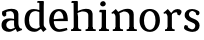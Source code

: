 SplineFontDB: 3.0
FontName: Experiment-Latin
FullName: Experiment-Latin
FamilyName: Experiment-Latin
Weight: Regular
Copyright: Copyright (c) 2015, Pathum Egodawatta
UComments: "2015-9-29: Created with FontForge (http://fontforge.org)"
Version: 0.001
ItalicAngle: 0
UnderlinePosition: -204
UnderlineWidth: 102
Ascent: 1536
Descent: 512
InvalidEm: 0
LayerCount: 4
Layer: 0 0 "Back" 1
Layer: 1 0 "Fore" 0
Layer: 2 0 "Back 3" 1
Layer: 3 0 "s1" 1
PreferredKerning: 4
XUID: [1021 779 -1439063335 14876943]
FSType: 0
OS2Version: 0
OS2_WeightWidthSlopeOnly: 0
OS2_UseTypoMetrics: 1
CreationTime: 1443542790
ModificationTime: 1448322269
PfmFamily: 17
TTFWeight: 400
TTFWidth: 5
LineGap: 250
VLineGap: 0
OS2TypoAscent: 1800
OS2TypoAOffset: 0
OS2TypoDescent: -512
OS2TypoDOffset: 0
OS2TypoLinegap: 250
OS2WinAscent: 1800
OS2WinAOffset: 0
OS2WinDescent: 100
OS2WinDOffset: 0
HheadAscent: 1595
HheadAOffset: 0
HheadDescent: -56
HheadDOffset: 0
OS2CapHeight: 0
OS2XHeight: 0
OS2Vendor: 'PfEd'
Lookup: 260 1 0 "'abvm' Above Base Mark in Thaana lookup 0" { "'abvm' Above Base Mark in Thaana lookup 0-1"  } ['abvm' ('thaa' <'dflt' > ) ]
MarkAttachClasses: 1
DEI: 91125
Encoding: ISO8859-1
Compacted: 1
UnicodeInterp: none
NameList: sinhala
DisplaySize: -96
AntiAlias: 1
FitToEm: 1
WinInfo: 0 8 2
BeginPrivate: 0
EndPrivate
Grid
-2048 133.120117188 m 0
 4096 133.120117188 l 1024
-2048 -40.9599609375 m 4
 4096 -40.9599609375 l 1028
-2048 980.9921875 m 0
 4096 980.9921875 l 1024
-2048 1104.89648438 m 0
 4096 1104.89648438 l 1024
-2048 1495.04003906 m 0
 4096 1495.04003906 l 1024
-2048 241.6640625 m 0
 4096 241.6640625 l 1024
-2048 934.297851562 m 0
 4096 934.297851562 l 1024
-2048 1411.48144531 m 0
 4096 1411.48144531 l 1024
EndSplineSet
AnchorClass2: "thn_ubufibi" "'abvm' Above Base Mark in Thaana lookup 0-1" 
BeginChars: 256 10

StartChar: space
Encoding: 32 32 0
GlifName: space
Width: 441
VWidth: 0
Flags: HW
LayerCount: 4
Back
Fore
Layer: 2
Layer: 3
EndChar

StartChar: uni0061
Encoding: 97 97 1
GlifName: uni0061
Width: 1152
VWidth: 79
Flags: HMW
LayerCount: 4
Back
SplineSet
896 182 m 1
 896 182 694.853515625 -42 463 -42 c 0
 251.040039062 -42 79 69.630859375 79 295 c 0
 79 541.403320312 251.990234375 655.481445312 517 656 c 0
 677.350585938 656.313476562 831 625 831 625 c 1
 802 509 l 1
 526 566 l 1
 432.783203125 545.999023438 351 446.467773438 351 301 c 0
 351 178.541015625 414.240234375 84 514 84 c 0
 524 84 524 88 524 88 c 0
 823 249 l 1
 896 182 l 1
94 968 m 5
 219 1009 l 5
 280 846 l 5
 320 736 l 5
 161 691 l 5
 97.6220703125 744.662109375 60.484375 852.65234375 94 968 c 5
678 386 m 2
 678 786 l 0
 678 786 682.016601562 961.32421875 516 999 c 1
 516 999 278.727539062 849 276 849 c 1
 94 968 l 0
 145.311523438 1028.46777344 374.641601562 1137 538 1137 c 0
 762.598632812 1137 930.096679688 983 932 737 c 0
 932 347 l 1
 932 279.611328125 941.025390625 197.877929688 990 173.120117188 c 1
 1073 156 l 1
 1073 156 1072.70898438 0 1074 0 c 1
 800 0 l 1
 708 224 l 1
 678 386 l 2
EndSplineSet
Fore
SplineSet
134 1008 m 1
 319 1019 l 1
 320 796 l 1
 251 741 l 1
 129 719 52 879 134 1008 c 1
866 152 m 1
 866 152 665 -42 453 -42 c 0
 287 -42 79 44 79 305 c 0
 79 580 295 646 477 646 c 0
 624 646 781 603 781 603 c 1
 782 539 l 1
 556 546 l 1
 431 529 321 452 321 317 c 0
 321 184 418 94 564 94 c 0
 813 179 l 1
 866 152 l 1
720 326 m 2
 720 776 l 0
 718 919 649 1002 538 1019 c 1
 376 1000 160 951 156 951 c 1
 134 1008 l 0
 184 1043 367 1137 588 1137 c 0
 813 1137 940 1053 942 877 c 0
 942 397 l 1
 942 323 974 164 1040 137 c 1
 1113 120 l 1
 1134 54 l 1
 874 -46 l 1
 798 130 l 1
 760 154 l 1
 738 208 720 272 720 326 c 2
EndSplineSet
Layer: 2
Layer: 3
EndChar

StartChar: uni006E
Encoding: 110 110 2
GlifName: uni006E_
Width: 1417
VWidth: 79
Flags: HMW
LayerCount: 4
Back
Fore
SplineSet
1215 180 m 1
 1216 100 1308 81 1377 81 c 1
 1377 0 l 2
 853 0 l 2
 851 81 l 1
 917 83 993 109 993 180 c 1
 1215 180 l 1
506 180 m 1
 507 100 599 81 668 81 c 1
 668 0 l 2
 143 0 l 6
 141 81 l 5
 207 83 283 109 283 180 c 5
 506 180 l 1
507 0 m 1
 283 0 l 5
 283 729 l 5
 283 808 220 909 173 907 c 5
 119 882 l 5
 100 878 69 924 73 934 c 5
 297 1126 l 1
 448 947 l 0
 476 919 l 1
 476 919 505 846 505 729 c 2
 507 0 l 1
1216 0 m 1
 992 0 l 1
 992 752 l 0
 991 951 843 1000 700 1003 c 1
 372 865 l 1
 378 947 l 0
 378 947 625 1137 894 1137 c 0
 1124 1137 1212 1025 1215 855 c 0
 1216 0 l 1
EndSplineSet
Layer: 2
Layer: 3
EndChar

StartChar: uni0064
Encoding: 100 100 3
GlifName: uni0064
Width: 1262
VWidth: 153
Flags: HMWO
LayerCount: 4
Back
Fore
SplineSet
1069 1493 m 1
 838 1444 l 1
 733 1447 l 1
 725 1455.33587786 711 1508.12977099 762 1538 c 1
 1046 1538 l 0
 1069 1493 l 1
928 949 m 1
 664 1021 l 0
 368 1021 308 778 308 549 c 0
 308 274 431 121 716 115 c 1
 904 226 l 1
 992 208 l 1
 992 208 828 -41 586 -41 c 0
 231 -41 81 225 81 528 c 0
 81 898 234 1124 554 1125 c 0
 772 1125 958 1013 958 1013 c 1
 928 949 l 1
1093 225 m 1
 1205 87 l 1
 1034 -50 l 5
 903 132 l 1
 1093 225 l 1
915 121 m 2
 905.805970149 116.417475728 839.149253731 203.485436893 838 357 c 1
 836 1448 l 1
 1069 1493 l 1
 1062 1266 l 1
 1062 318 l 1
 1065.1 245.12195122 1093 225 1093 225 c 1
 915 121 l 2
EndSplineSet
Layer: 2
Layer: 3
EndChar

StartChar: uni0068
Encoding: 104 104 4
GlifName: uni0068
Width: 1372
VWidth: 79
Flags: HMW
LayerCount: 4
Back
SplineSet
946 45 m 5
 1105 166 l 4
 1110.33300781 131.565429688 1134.33300781 107.913085938 1176 94 c 5
 1210.48730469 82.5087890625 1261 71.8203125 1261 71.8203125 c 5
 1274 20 l 5
 1274 20 1261.69824219 0 1202 0 c 5
 969 0 l 4
 946 45 l 5
1144 189 m 5
 1147.70117188 55.751953125 1119 0.619140625 1119 0.619140625 c 5
 1080.79101562 0.8916015625 1038.44140625 0 902 0 c 4
 865.676757812 0 804 12 804 42 c 5xb8
 835 90 l 5
 880 90 939 92.4443359375 941 143 c 5
 1144 189 l 5
207 45 m 5
 414 158 l 5
 414.461914062 110.217773438 466 85 547 84.8203125 c 5
 566 27 l 5
 566 6.8720703125 523.698242188 -0.685546875 494 0 c 5
 230 0 l 4
 207 45 l 5
1148 0 m 5
 1074.11132812 2 1019.07421875 -2 940 0 c 5
 940 154 l 5
 940 236.25 942.516601562 733.318359375 938 812 c 4
 928.421875 978.869140625 846.05078125 1017.48339844 711 1023 c 5
 376 935 l 5
 353 1017 l 4
 353 1017 589.5 1137 783 1137 c 4
 994.48828125 1137 1111.31445312 1055.13867188 1134 885 c 4
 1146 795 1145 688 1145 590 c 4
 1145 424 1148 57 1148 0 c 5
403 1493 m 5
 192 1374 l 5
 192 1374 77 1397.1796875 77 1397.1796875 c 5
 68.75 1408.79199219 55 1465 106 1508 c 5
 380 1538 l 4
 403 1493 l 5
405 189 m 5
 408.701171875 55.751953125 380 0.619140625 380 0.619140625 c 5
 341.791015625 0.8916015625 279.44140625 0 143 0 c 4
 116.676757812 0 65 2 65 32 c 5xb8
 96 90 l 5
 141 90 200 102.444335938 202 153 c 5
 405 189 l 5
414 0 m 5
 203 0 l 5xb8
 192 1374 l 5
 403 1493 l 5
 403 1025 l 4
 375 936 l 5
 376 935 414 794 414 716 c 5
 414 0 l 5
EndSplineSet
Fore
SplineSet
414 180 m 1
 415 100 507 81 576 81 c 1
 576 0 l 2
 54 0 l 2
 52 81 l 1
 117.535211268 83 193 109 193 180 c 5
 414 180 l 1
1158 180 m 1
 1158.99382716 100 1250.42592593 81 1319 81 c 1
 1319 0 l 2
 797 0 l 2
 795 81 l 1
 860.535211268 83 936 109 936 180 c 1
 1158 180 l 1
1158 0 m 1
 936 0 l 1
 936 802 l 0
 935 993 759 1000 606 1003 c 1
 376 925 l 1
 362 1007 l 0
 362 1007 624 1137 818 1137 c 0
 1046.65102639 1137 1134.13489736 1055 1157 885 c 0
 1158 0 l 1
403 1493 m 1
 184 1434 l 1
 79 1437 l 1
 71 1445.59574468 57 1507.19858156 108 1538 c 1
 380 1538 l 0
 403 1493 l 1
414 0 m 1
 194 0 l 1
 184 1434 l 1
 403 1493 l 1
 403 1025 l 0
 375 936 l 1
 376 935 414 794 414 716 c 1
 414 0 l 1
EndSplineSet
Layer: 2
Layer: 3
EndChar

StartChar: uni006F
Encoding: 111 111 5
GlifName: uni006F_
Width: 1204
VWidth: 153
Flags: HMW
LayerCount: 4
Back
Fore
SplineSet
1123 539 m 0
 1123 250 948 -45 614 -45 c 0
 246 -45 80 241 80 532 c 0
 80 951 323 1129 605 1129 c 0
 875 1129 1123 964 1123 539 c 0
898 542 m 0
 898 832 773 1010 594 1023 c 1
 414 1006 304 800 305 535 c 0
 306 261 419 76 609 63 c 1
 801 81 898 268 898 542 c 0
EndSplineSet
Layer: 2
Layer: 3
EndChar

StartChar: uni0065
Encoding: 101 101 6
GlifName: uni0065
Width: 1118
VWidth: 79
Flags: HMW
LayerCount: 4
Back
SplineSet
1108.59179688 538.624023438 m 4
 1108.59179688 249.337890625 927.295898438 -45.0556640625 580.208007812 -45.0556640625 c 4
 238.185546875 -45.0556640625 45.6796875 241.6640625 45.6796875 532.48046875 c 4
 45.6796875 872.448242188 281.196289062 1113.53027344 576.112304688 1116.16015625 c 4
 863.83984375 1118.72558594 1108.59179688 894.975585938 1108.59179688 538.624023438 c 4
936.559570312 532.48046875 m 4
 936.559570312 839.6796875 739.952148438 980.9921875 569.967773438 983.040039062 c 5
 369.263671875 960.51171875 227.952148438 772.095703125 227.952148438 534.528320312 c 4
 227.952148438 292.864257812 404.080078125 90.1123046875 590.448242188 88.064453125 c 5
 757.3984375 94.2080078125 936.559570312 253.322265625 936.559570312 532.48046875 c 4
EndSplineSet
Fore
SplineSet
133 584 m 1
 591 631 l 1
 792 633 l 1
 788.158730159 766 737.261904762 1004 550 1022 c 1
 426.220883534 1005 286.83935743 882 291 561 c 1
 291 325 369 98 605 88 c 1
 721 104 964 160 968 160 c 1
 996 51 l 0
 906 20 754 -41 569 -43 c 0
 266.614314115 -47 62 222 62 530 c 0
 62 924 278.765913758 1124 553 1124 c 0
 886 1124 1014 951 1016 507 c 1
 193 507 l 1
 133 584 l 1
EndSplineSet
Layer: 2
Layer: 3
EndChar

StartChar: uni0069
Encoding: 105 105 7
GlifName: uni0069
Width: 685
VWidth: 79
Flags: HMW
LayerCount: 4
Back
Fore
SplineSet
463 1043 m 5
 237 959 l 5
 127 962 l 5
 119 973.267175573 105 1044.6259542 156 1085 c 5
 440 1085 l 4
 463 1043 l 5
462 180 m 1
 462.93902439 100 550.268292683 81 616 81 c 1
 616 0 l 2
 102 0 l 2
 100 81 l 1
 165 83 240 109 240 180 c 1
 462 180 l 1
160 1374 m 0
 160 1461 231 1529 324 1529 c 0
 394 1529 449 1445 449 1394 c 0
 449 1318 381 1258 295 1258 c 0
 219 1258 160 1329 160 1374 c 0
462 -1 m 1
 239 1 l 1
 244 916 l 5
 244 914 238 983 238 983 c 5
 397 1064 l 5
 462 1041 l 5
 462 -1 l 1
EndSplineSet
Layer: 2
Layer: 3
EndChar

StartChar: uni0073
Encoding: 115 115 8
GlifName: uni0073
Width: 1023
VWidth: 0
Flags: HMW
LayerCount: 4
Back
SplineSet
696 900 m 5
 623.170898438 975.981445312 525.0234375 1002.078125 524 1002 c 4
 402.692382812 993.869140625 313.89453125 934 315 832 c 4
 316.36328125 701.14453125 430.275390625 631.125976562 549 590.7734375 c 4
 731.266601562 531.534179688 906.676757812 429.918945312 907 245.702148438 c 4
 907.365234375 50.1064453125 742.766601562 -45.107421875 538 -46 c 4
 330.219726562 -46.791015625 176 79 176 79 c 5
 160.41796875 130.158203125 170 227.0078125 170 227.0078125 c 5
 304 242.702148438 l 5
 325 166 l 5
 372.741210938 92.703125 514.107421875 52.3369140625 518 52.3369140625 c 4
 594.125 52.3369140625 707 105.609375 707 201.702148438 c 5
 707 302.055664062 588.58984375 363.5234375 431 419.278320312 c 4
 249.491210938 490.561523438 121.202148438 623.952148438 122 796 c 4
 123.23828125 985.38671875 263.047851562 1125.95410156 519 1126 c 4
 649.745117188 1126.01757812 789.352539062 1060.45214844 854.435546875 974 c 5
 878.975585938 908 858 818 858 818 c 5
 720 798 l 5
 696 900 l 5
EndSplineSet
Fore
SplineSet
302 193 m 1
 377 113 516 82 517 82 c 0
 614.615819209 91 681.84180791 165 680 277 c 0
 679.063926941 371 577.03196347 420 475 458 c 0
 303 518 137 621 137 807 c 0
 137 1021 306 1125 516 1126 c 0
 724 1127 878 1001 878 1001 c 1
 921 923 888 827 814 803 c 1
 720 837 l 1
 709 924 l 1
 666 991 539 1028 536 1028 c 0
 462.834170854 1028 354 964 354 851 c 5
 354 739 453.89453125 681 593 630 c 0
 775 568 903 452 902 283 c 0
 901 83 761 -46 532 -46 c 0
 406 -46 192 20 135 91 c 1
 110 117 103 142 103 164 c 0
 104 299 180 307 180 307 c 1
 297 268 l 1
 302 193 l 1
EndSplineSet
Layer: 2
Layer: 3
EndChar

StartChar: uni0072
Encoding: 114 114 9
Width: 1047
VWidth: 79
Flags: HMW
LayerCount: 4
Back
Fore
SplineSet
506 180 m 1
 507 100 588 81 648 81 c 1
 648 0 l 2
 154 0 l 2
 152 81 l 1
 213 83 284 109 284 180 c 1
 506 180 l 1
507 0 m 1
 284 0 l 1
 284 729 l 1
 284 808 221 909 174 907 c 1
 120 882 l 1
 101 878 70 924 74 934 c 1
 297 1126 l 1
 476 919 l 1
 476 919 505 846 505 729 c 2
 507 0 l 1
403 842 m 1
 572 1041 l 1
 635 1089 717 1124 790 1124 c 0
 881 1124 941 1099 990 1044 c 1
 1034 887 889 796 889 796 c 1
 799 833 l 1
 765 954 l 1
 655 979 520 903 444 773 c 1
 403 842 l 1
EndSplineSet
Layer: 2
Layer: 3
EndChar
EndChars
EndSplineFont
